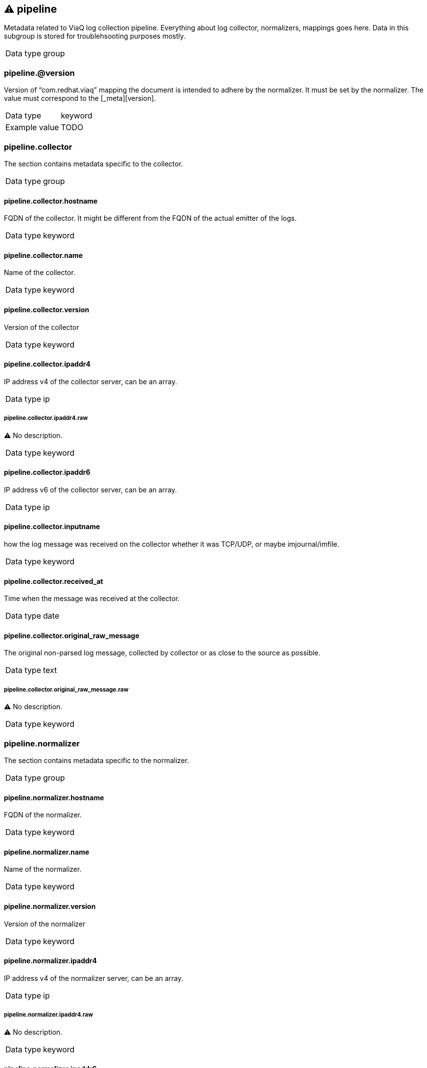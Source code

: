 == ⚠ pipeline

Metadata related to ViaQ log collection pipeline. Everything about log collector, normalizers, mappings goes here. Data in this subgroup is stored for troublehsooting purposes mostly.

[horizontal]
Data type:: group

===  pipeline.@version

Version of “com.redhat.viaq” mapping the document is intended to adhere by the normalizer. It must be set by the normalizer. The value must correspond to the [_meta][version].

[horizontal]
Data type:: keyword
Example value:: TODO


===  pipeline.collector

The section contains metadata specific to the collector.

[horizontal]
Data type:: group

====  pipeline.collector.hostname

FQDN of the collector. It might be different from the FQDN of the actual emitter of the logs.

[horizontal]
Data type:: keyword


====  pipeline.collector.name

Name of the collector.

[horizontal]
Data type:: keyword


====  pipeline.collector.version

Version of the collector

[horizontal]
Data type:: keyword


====  pipeline.collector.ipaddr4

IP address v4 of the collector server, can be an array.

[horizontal]
Data type:: ip

=====  pipeline.collector.ipaddr4.raw

⚠ No description.

[horizontal]
Data type:: keyword



====  pipeline.collector.ipaddr6

IP address v6 of the collector server, can be an array.

[horizontal]
Data type:: ip


====  pipeline.collector.inputname

how the log message was received on the collector whether it was TCP/UDP, or maybe imjournal/imfile.

[horizontal]
Data type:: keyword


====  pipeline.collector.received_at

Time when the message was received at the collector.

[horizontal]
Data type:: date


====  pipeline.collector.original_raw_message

The original non-parsed log message, collected by collector or as close to the source as possible.

[horizontal]
Data type:: text

=====  pipeline.collector.original_raw_message.raw

⚠ No description.

[horizontal]
Data type:: keyword




===  pipeline.normalizer

The section contains metadata specific to the normalizer.

[horizontal]
Data type:: group

====  pipeline.normalizer.hostname

FQDN of the normalizer.

[horizontal]
Data type:: keyword


====  pipeline.normalizer.name

Name of the normalizer.

[horizontal]
Data type:: keyword


====  pipeline.normalizer.version

Version of the normalizer

[horizontal]
Data type:: keyword


====  pipeline.normalizer.ipaddr4

IP address v4 of the normalizer server, can be an array.

[horizontal]
Data type:: ip

=====  pipeline.normalizer.ipaddr4.raw

⚠ No description.

[horizontal]
Data type:: keyword



====  pipeline.normalizer.ipaddr6

IP address v6 of the normalizer server, can be an array.

[horizontal]
Data type:: ip


====  pipeline.normalizer.inputname

how the log message was received on the normalizer whether it was TCP/UDP.

[horizontal]
Data type:: keyword


====  pipeline.normalizer.received_at

Time when the message was received at the collector.

[horizontal]
Data type:: date


====  pipeline.normalizer.original_raw_message

The original non-parsed log message as it is received at the normalizer.

[horizontal]
Data type:: text

=====  pipeline.normalizer.original_raw_message.raw

⚠ No description.

[horizontal]
Data type:: keyword




===  pipeline.trace

The field records the trace of the message. Each collector/normalizer appends information about itself and the date/time when the message was processed.

[horizontal]
Data type:: text
Example value:: rsyslog,8.16,2016.02.01 logstash,1.5,2016.03.03



